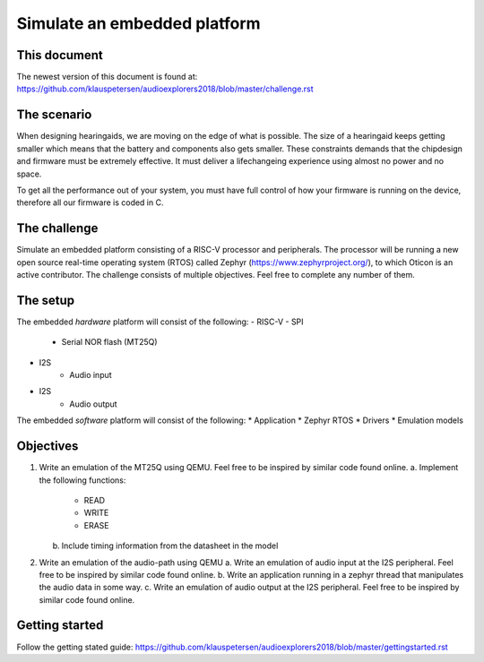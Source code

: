 =============================
Simulate an embedded platform
=============================

This document
------------
The newest version of this document is found at:
https://github.com/klauspetersen/audioexplorers2018/blob/master/challenge.rst

The scenario
------------
When designing hearingaids, we are moving on the edge of what is possible. The size of a hearingaid keeps getting smaller which means that the battery and components also gets smaller. These constraints demands that the chipdesign and firmware must be extremely effective. It must deliver a lifechangeing experience using almost no power and no space.

To get all the performance out of your system, you must have full control of how your firmware is running on the device, therefore all our firmware is coded in C.

The challenge
-------------
Simulate an embedded platform consisting of a RISC-V processor and peripherals. The processor will be running a new open source real-time operating system (RTOS) called Zephyr (https://www.zephyrproject.org/), to which Oticon is an active contributor.
The challenge consists of multiple objectives. Feel free to complete any number of them.

The setup
---------
The embedded *hardware* platform will consist of the following:
- RISC-V
- SPI
    - Serial NOR flash (MT25Q)
- I2S
    - Audio input
- I2S
    - Audio output

The embedded *software* platform will consist of the following:
* Application 
* Zephyr RTOS
* Drivers
* Emulation models

Objectives
----------
1.  Write an emulation of the MT25Q using QEMU. Feel free to be inspired by similar code found online.
    a.  Implement the following functions:
        *   READ
        *   WRITE
        *   ERASE
    b.  Include timing information from the datasheet in the model

2.  Write an emulation of the audio-path using QEMU
    a. Write an emulation of audio input at the I2S peripheral. Feel free to be inspired by similar code found online.
    b. Write an application running in a zephyr thread that manipulates the audio data in some way.
    c. Write an emulation of audio output at the I2S peripheral. Feel free to be inspired by similar code found online.
    

Getting started
---------------
Follow the getting stated guide:
https://github.com/klauspetersen/audioexplorers2018/blob/master/gettingstarted.rst
